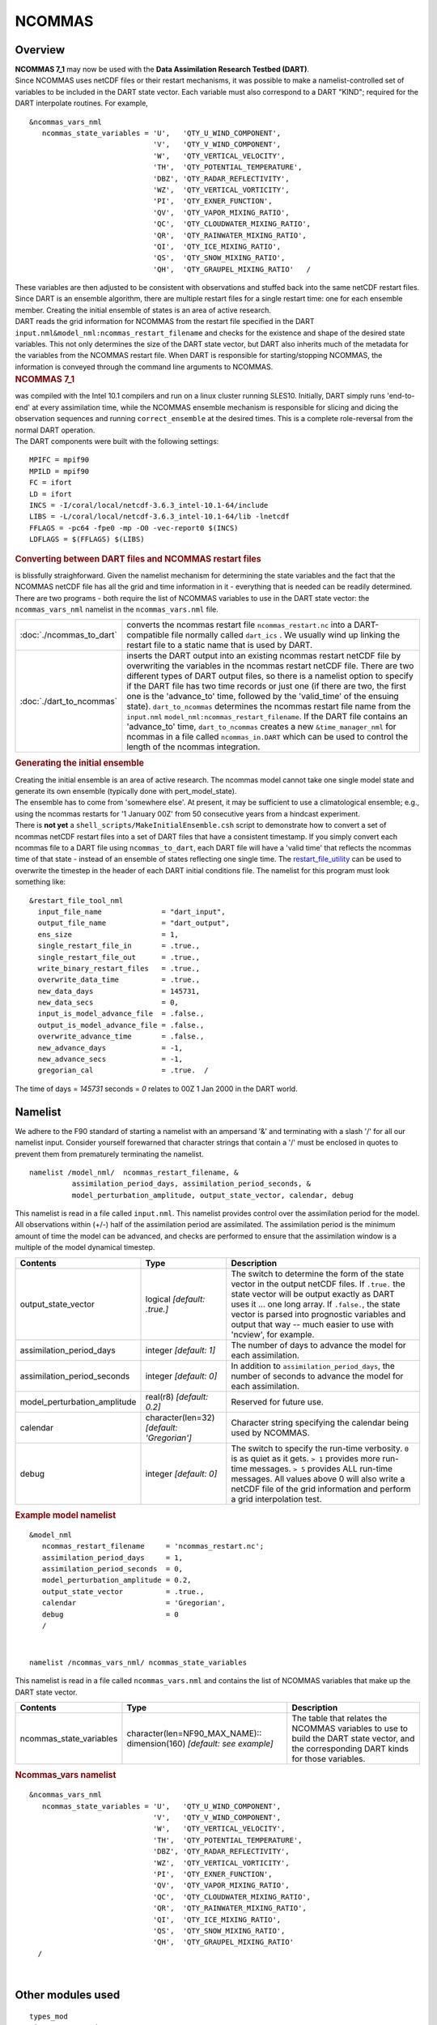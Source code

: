 NCOMMAS
=======

Overview
--------

| **NCOMMAS 7_1** may now be used with the **Data Assimilation Research Testbed (DART)**.
| Since NCOMMAS uses netCDF files or their restart mechanisms, it was possible to make a namelist-controlled set of
  variables to be included in the DART state vector. Each variable must also correspond to a DART "KIND"; required for
  the DART interpolate routines. For example,

::

   &ncommas_vars_nml
      ncommas_state_variables = 'U',   'QTY_U_WIND_COMPONENT',
                                'V',   'QTY_V_WIND_COMPONENT',
                                'W',   'QTY_VERTICAL_VELOCITY',
                                'TH',  'QTY_POTENTIAL_TEMPERATURE',
                                'DBZ', 'QTY_RADAR_REFLECTIVITY',
                                'WZ',  'QTY_VERTICAL_VORTICITY',
                                'PI',  'QTY_EXNER_FUNCTION',
                                'QV',  'QTY_VAPOR_MIXING_RATIO',
                                'QC',  'QTY_CLOUDWATER_MIXING_RATIO',
                                'QR',  'QTY_RAINWATER_MIXING_RATIO',
                                'QI',  'QTY_ICE_MIXING_RATIO',
                                'QS',  'QTY_SNOW_MIXING_RATIO',
                                'QH',  'QTY_GRAUPEL_MIXING_RATIO'   /
      

| These variables are then adjusted to be consistent with observations and stuffed back into the same netCDF restart
  files. Since DART is an ensemble algorithm, there are multiple restart files for a single restart time: one for each
  ensemble member. Creating the initial ensemble of states is an area of active research.
| DART reads the grid information for NCOMMAS from the restart file specified in the DART
  ``input.nml``\ ``&model_nml:ncommas_restart_filename`` and checks for the existence and shape of the desired state
  variables. This not only determines the size of the DART state vector, but DART also inherits much of the metadata for
  the variables from the NCOMMAS restart file. When DART is responsible for starting/stopping NCOMMAS, the information
  is conveyed through the command line arguments to NCOMMAS.

.. container:: indent1

   .. rubric:: NCOMMAS 7_1
      :name: ncommas-7_1

   | was compiled with the Intel 10.1 compilers and run on a linux cluster running SLES10. Initially, DART simply runs
     'end-to-end' at every assimilation time, while the NCOMMAS ensemble mechanism is responsible for slicing and dicing
     the observation sequences and running ``correct_ensemble`` at the desired times. This is a complete role-reversal
     from the normal DART operation.
   | The DART components were built with the following settings:

   ::

            MPIFC = mpif90
            MPILD = mpif90
            FC = ifort
            LD = ifort
            INCS = -I/coral/local/netcdf-3.6.3_intel-10.1-64/include  
            LIBS = -L/coral/local/netcdf-3.6.3_intel-10.1-64/lib -lnetcdf
            FFLAGS = -pc64 -fpe0 -mp -O0 -vec-report0 $(INCS)
            LDFLAGS = $(FFLAGS) $(LIBS)
         

.. container:: indent1

   .. rubric:: Converting between DART files and NCOMMAS restart files
      :name: converting-between-dart-files-and-ncommas-restart-files

   | is blissfully straighforward. Given the namelist mechanism for determining the state variables and the fact that
     the NCOMMAS netCDF file has all the grid and time information in it - everything that is needed can be readily
     determined.
   | There are two programs - both require the list of NCOMMAS variables to use in the DART state vector: the
     ``ncommas_vars_nml`` namelist in the ``ncommas_vars.nml`` file.

   +--------------------------+------------------------------------------------------------------------------------------+
   | :doc:`./ncommas_to_dart` | converts the ncommas restart file ``ncommas_restart.nc`` into a DART-compatible file     |
   |                          | normally called ``dart_ics`` . We usually wind up linking the restart file to a static   |
   |                          | name that is used by DART.                                                               |
   +--------------------------+------------------------------------------------------------------------------------------+
   | :doc:`./dart_to_ncommas` | inserts the DART output into an existing ncommas restart netCDF file by overwriting the  |
   |                          | variables in the ncommas restart netCDF file. There are two different types of DART      |
   |                          | output files, so there is a namelist option to specify if the DART file has two time     |
   |                          | records or just one (if there are two, the first one is the 'advance_to' time, followed  |
   |                          | by the 'valid_time' of the ensuing state). ``dart_to_ncommas`` determines the ncommas    |
   |                          | restart file name from the ``input.nml`` ``model_nml:ncommas_restart_filename``. If the  |
   |                          | DART file contains an 'advance_to' time, ``dart_to_ncommas`` creates a new               |
   |                          | ``&time_manager_nml`` for ncommas in a file called ``ncommas_in.DART`` which can be used |
   |                          | to control the length of the ncommas integration.                                        |
   +--------------------------+------------------------------------------------------------------------------------------+

.. container:: indent1

   .. rubric:: Generating the initial ensemble
      :name: generating-the-initial-ensemble

   | Creating the initial ensemble is an area of active research. The ncommas model cannot take one single model state
     and generate its own ensemble (typically done with pert_model_state).
   | The ensemble has to come from 'somewhere else'. At present, it may be sufficient to use a climatological ensemble;
     e.g., using the ncommas restarts for '1 January 00Z' from 50 consecutive years from a hindcast experiment.
   | There is **not yet** a ``shell_scripts/MakeInitialEnsemble.csh`` script to demonstrate how to convert a set of
     ncommas netCDF restart files into a set of DART files that have a consistent timestamp. If you simply convert each
     ncommas file to a DART file using ``ncommas_to_dart``, each DART file will have a 'valid time' that reflects the
     ncommas time of that state - instead of an ensemble of states reflecting one single time. The
     `restart_file_utility <../../../utilities/restart_file_utility.f90>`__ can be used to overwrite the timestep in the
     header of each DART initial conditions file. The namelist for this program must look something like:

   ::

         &restart_file_tool_nml
           input_file_name              = "dart_input",
           output_file_name             = "dart_output",
           ens_size                     = 1,
           single_restart_file_in       = .true.,
           single_restart_file_out      = .true.,
           write_binary_restart_files   = .true.,
           overwrite_data_time          = .true.,
           new_data_days                = 145731,
           new_data_secs                = 0,
           input_is_model_advance_file  = .false.,
           output_is_model_advance_file = .false.,
           overwrite_advance_time       = .false.,
           new_advance_days             = -1,
           new_advance_secs             = -1,
           gregorian_cal                = .true.  /

   | The time of days = *145731* seconds = *0* relates to 00Z 1 Jan 2000 in the DART world.

Namelist
--------

We adhere to the F90 standard of starting a namelist with an ampersand '&' and terminating with a slash '/' for all our
namelist input. Consider yourself forewarned that character strings that contain a '/' must be enclosed in quotes to
prevent them from prematurely terminating the namelist.

.. container:: namelist

   ::

      namelist /model_nml/  ncommas_restart_filename, &
                assimilation_period_days, assimilation_period_seconds, &
                model_perturbation_amplitude, output_state_vector, calendar, debug

.. container:: indent1

   This namelist is read in a file called ``input.nml``. This namelist provides control over the assimilation period for
   the model. All observations within (+/-) half of the assimilation period are assimilated. The assimilation period is
   the minimum amount of time the model can be advanced, and checks are performed to ensure that the assimilation window
   is a multiple of the model dynamical timestep.

   +---------------------------------------+---------------------------------------+---------------------------------------+
   | Contents                              | Type                                  | Description                           |
   +=======================================+=======================================+=======================================+
   | output_state_vector                   | logical *[default: .true.]*           | The switch to determine the form of   |
   |                                       |                                       | the state vector in the output netCDF |
   |                                       |                                       | files. If ``.true.`` the state vector |
   |                                       |                                       | will be output exactly as DART uses   |
   |                                       |                                       | it ... one long array. If             |
   |                                       |                                       | ``.false.``, the state vector is      |
   |                                       |                                       | parsed into prognostic variables and  |
   |                                       |                                       | output that way -- much easier to use |
   |                                       |                                       | with 'ncview', for example.           |
   +---------------------------------------+---------------------------------------+---------------------------------------+
   | assimilation_period_days              | integer *[default: 1]*                | The number of days to advance the     |
   |                                       |                                       | model for each assimilation.          |
   +---------------------------------------+---------------------------------------+---------------------------------------+
   | assimilation_period_seconds           | integer *[default: 0]*                | In addition to                        |
   |                                       |                                       | ``assimilation_period_days``, the     |
   |                                       |                                       | number of seconds to advance the      |
   |                                       |                                       | model for each assimilation.          |
   +---------------------------------------+---------------------------------------+---------------------------------------+
   | model_perturbation_amplitude          | real(r8) *[default: 0.2]*             | Reserved for future use.              |
   +---------------------------------------+---------------------------------------+---------------------------------------+
   | calendar                              | character(len=32)                     | Character string specifying the       |
   |                                       | *[default: 'Gregorian']*              | calendar being used by NCOMMAS.       |
   +---------------------------------------+---------------------------------------+---------------------------------------+
   | debug                                 | integer *[default: 0]*                | The switch to specify the run-time    |
   |                                       |                                       | verbosity. ``0`` is as quiet as it    |
   |                                       |                                       | gets. ``> 1`` provides more run-time  |
   |                                       |                                       | messages. ``> 5`` provides ALL        |
   |                                       |                                       | run-time messages. All values above 0 |
   |                                       |                                       | will also write a netCDF file of the  |
   |                                       |                                       | grid information and perform a grid   |
   |                                       |                                       | interpolation test.                   |
   +---------------------------------------+---------------------------------------+---------------------------------------+

   .. rubric:: Example model namelist
      :name: example-model-namelist

   ::

      &model_nml
         ncommas_restart_filename     = 'ncommas_restart.nc';
         assimilation_period_days     = 1,
         assimilation_period_seconds  = 0,
         model_perturbation_amplitude = 0.2,
         output_state_vector          = .true.,
         calendar                     = 'Gregorian',
         debug                        = 0
         /

| 

.. container:: namelist

   ::

      namelist /ncommas_vars_nml/ ncommas_state_variables

.. container:: indent1

   This namelist is read in a file called ``ncommas_vars.nml`` and contains the list of NCOMMAS variables that make up
   the DART state vector.

   +---------------------------------------+---------------------------------------+---------------------------------------+
   | Contents                              | Type                                  | Description                           |
   +=======================================+=======================================+=======================================+
   | ncommas_state_variables               | character(len=NF90_MAX_NAME)::        | The table that relates the NCOMMAS    |
   |                                       | dimension(160) *[default: see         | variables to use to build the DART    |
   |                                       | example]*                             | state vector, and the corresponding   |
   |                                       |                                       | DART kinds for those variables.       |
   +---------------------------------------+---------------------------------------+---------------------------------------+

   .. rubric:: Ncommas_vars namelist
      :name: ncommas_vars-namelist
      :class: indent1

   ::

      &ncommas_vars_nml
         ncommas_state_variables = 'U',   'QTY_U_WIND_COMPONENT',
                                   'V',   'QTY_V_WIND_COMPONENT',
                                   'W',   'QTY_VERTICAL_VELOCITY',
                                   'TH',  'QTY_POTENTIAL_TEMPERATURE',
                                   'DBZ', 'QTY_RADAR_REFLECTIVITY',
                                   'WZ',  'QTY_VERTICAL_VORTICITY',
                                   'PI',  'QTY_EXNER_FUNCTION',
                                   'QV',  'QTY_VAPOR_MIXING_RATIO',
                                   'QC',  'QTY_CLOUDWATER_MIXING_RATIO',
                                   'QR',  'QTY_RAINWATER_MIXING_RATIO',
                                   'QI',  'QTY_ICE_MIXING_RATIO',
                                   'QS',  'QTY_SNOW_MIXING_RATIO',
                                   'QH',  'QTY_GRAUPEL_MIXING_RATIO'
        /

| 

Other modules used
------------------

::

   types_mod
   time_manager_mod
   threed_sphere/location_mod
   utilities_mod
   obs_kind_mod
   mpi_utilities_mod
   random_seq_mod

Public interfaces
-----------------

Only a select number of interfaces used are discussed here. Each module has its own discussion of their routines.

Required interface routines
~~~~~~~~~~~~~~~~~~~~~~~~~~~

======================= ======================
*use model_mod, only :* get_model_size
\                       adv_1step
\                       get_state_meta_data
\                       model_interpolate
\                       get_model_time_step
\                       static_init_model
\                       end_model
\                       init_time
\                       init_conditions
\                       nc_write_model_atts
\                       nc_write_model_vars
\                       pert_model_state
\                       get_close_maxdist_init
\                       get_close_obs_init
\                       get_close_obs
\                       ens_mean_for_model
======================= ======================

Unique interface routines
~~~~~~~~~~~~~~~~~~~~~~~~~

======================= ============================
*use model_mod, only :* get_gridsize
\                       restart_file_to_sv
\                       sv_to_restart_file
\                       get_ncommas_restart_filename
\                       get_base_time
\                       get_state_time
======================= ============================

+----------------------------+----------------------------------------------------------------------------------------+
| *use location_mod, only :* | `get_close_o                                                                           |
|                            | bs <../../assimilation_code/location/threed_sphere/location_mod.html#get_close_obs>`__ |
+----------------------------+----------------------------------------------------------------------------------------+

A note about documentation style. Optional arguments are enclosed in brackets *[like this]*.

.. _required-interface-routines-1:

Required interface routines
~~~~~~~~~~~~~~~~~~~~~~~~~~~

| 

.. container:: routine

   *model_size = get_model_size( )*
   ::

      integer :: get_model_size

.. container:: indent1

   Returns the length of the model state vector. Required.

   ============== =====================================
   ``model_size`` The length of the model state vector.
   ============== =====================================

| 

.. container:: routine

   *call adv_1step(x, time)*
   ::

      real(r8), dimension(:), intent(inout) :: x
      type(time_type),        intent(in)    :: time

.. container:: indent1

   ``adv_1step`` is not used for the ncommas model. Advancing the model is done through the ``advance_model`` script.
   This is a NULL_INTERFACE, provided only for compatibility with the DART requirements.

   ======== ==========================================
   ``x``    State vector of length model_size.
   ``time`` Specifies time of the initial model state.
   ======== ==========================================

| 

.. container:: routine

   *call get_state_meta_data (index_in, location, [, var_type] )*
   ::

      integer,             intent(in)  :: index_in
      type(location_type), intent(out) :: location
      integer, optional,   intent(out) ::  var_type 

.. container:: indent1

   ``get_state_meta_data`` returns metadata about a given element of the DART representation of the model state vector.
   Since the DART model state vector is a 1D array and the native model grid is multidimensional,
   ``get_state_meta_data`` returns information about the native model state vector representation. Things like the
   ``location``, or the type of the variable (for instance: temperature, u wind component, ...). The integer values used
   to indicate different variable types in ``var_type`` are themselves defined as public interfaces to model_mod if
   required.

   +--------------+------------------------------------------------------------------------------------------------------+
   | ``index_in`` | Index of state vector element about which information is requested.                                  |
   +--------------+------------------------------------------------------------------------------------------------------+
   | ``location`` | Returns the 3D location of the indexed state variable. The ``location_ type`` comes from             |
   |              | ``DART/assimilation_code/location/threed_sphere/location_mod.f90``. Note that the lat/lon are        |
   |              | specified in degrees by the user but are converted to radians internally.                            |
   +--------------+------------------------------------------------------------------------------------------------------+
   | *var_type*   | Returns the type of the indexed state variable as an optional argument. The type is one of the list  |
   |              | of supported observation types, found in the block of code starting                                  |
   |              | ``! Integer definitions for DART TYPES`` in                                                          |
   |              | ``DART/assimilation_code/modules/observations/obs_kind_mod.f90``                                     |
   +--------------+------------------------------------------------------------------------------------------------------+

   The list of supported variables in ``DART/assimilation_code/modules/observations/obs_kind_mod.f90`` is created by
   ``preprocess``.

| 

.. container:: routine

   *call model_interpolate(x, location, itype, obs_val, istatus)*
   ::

      real(r8), dimension(:), intent(in)  :: x
      type(location_type),    intent(in)  :: location
      integer,                intent(in)  :: itype
      real(r8),               intent(out) :: obs_val
      integer,                intent(out) :: istatus

.. container:: indent1

   | Given a model state, ``model_interpolate`` returns the value of the desired observation type (which could be a
     state variable) that would be observed at the desired location. The interpolation method is either completely
     specified by the model, or uses some standard 2D or 3D scalar interpolation routines. Put another way,
     ``model_interpolate`` will apply the forward operator **H** to the model state to create an observation at the
     desired location.
   | If the interpolation is valid, ``istatus = 0``. In the case where the observation operator is not defined at the
     given location (e.g. the observation is below the lowest model level, above the top level, or 'dry'), interp_val is
     returned as 0.0 and istatus = 1.

   +-----------------------------------------------------------+-----------------------------------------------------------+
   | ``x``                                                     | A model state vector.                                     |
   +-----------------------------------------------------------+-----------------------------------------------------------+
   | ``location``                                              | Location to which to interpolate.                         |
   +-----------------------------------------------------------+-----------------------------------------------------------+
   | ``itype``                                                 | Integer indexing which type of observation is desired.    |
   +-----------------------------------------------------------+-----------------------------------------------------------+
   | ``obs_val``                                               | The interpolated value from the model.                    |
   +-----------------------------------------------------------+-----------------------------------------------------------+
   | ``istatus``                                               | Integer flag indicating the success of the interpolation. |
   |                                                           | success == 0, failure == anything else                    |
   +-----------------------------------------------------------+-----------------------------------------------------------+

| 

.. container:: routine

   *var = get_model_time_step()*
   ::

      type(time_type) :: get_model_time_step

.. container:: indent1

   ``get_model_time_step`` returns the forecast length to be used as the "model base time step" in the filter. This is
   the minimum amount of time the model can be advanced by ``filter``. *This is also the assimilation window*. All
   observations within (+/-) one half of the forecast length are used for the assimilation. In the ``ncommas`` case,
   this is set from the namelist values for
   ``input.nml``\ ``&model_nml:assimilation_period_days, assimilation_period_seconds``.

   ======= ============================
   ``var`` Smallest time step of model.
   ======= ============================

| 

.. container:: routine

   *call static_init_model()*

.. container:: indent1

   | ``static_init_model`` is called for runtime initialization of the model. The namelists are read to determine
     runtime configuration of the model, the grid coordinates, etc. There are no input arguments and no return values.
     The routine sets module-local private attributes that can then be queried by the public interface routines.
   | See the ncommas documentation for all namelists in ``ncommas_in`` . Be aware that DART reads the ncommas
     ``&grid_nml`` namelist to get the filenames for the horizontal and vertical grid information as well as the
     topography information.
   | The namelists (all mandatory) are:
   | ``input.nml``\ ``&model_mod_nml``,
   | ``ncommas_in``\ ``&time_manager_nml``,
   | ``ncommas_in``\ ``&io_nml``,
   | ``ncommas_in``\ ``&init_ts_nml``,
   | ``ncommas_in``\ ``&restart_nml``,
   | ``ncommas_in``\ ``&domain_nml``, and
   | ``ncommas_in``\ ``&grid_nml``.

| 

.. container:: routine

   *call end_model()*

.. container:: indent1

   ``end_model`` is used to clean up storage for the model, etc. when the model is no longer needed. There are no
   arguments and no return values. The grid variables are deallocated.

| 

.. container:: routine

   *call init_time(time)*
   ::

      type(time_type), intent(out) :: time

.. container:: indent1

   ``init_time`` returns the time at which the model will start if no input initial conditions are to be used. This is
   frequently used to spin-up models from rest, but is not meaningfully supported for the ncommas model. The only time
   this routine would get called is if the ``input.nml``\ ``&perfect_model_obs_nml:start_from_restart`` is .false.,
   which is not supported in the ncommas model.

   ======== =====================================================================================================
   ``time`` the starting time for the model if no initial conditions are to be supplied. This is hardwired to 0.0
   ======== =====================================================================================================

| 

.. container:: routine

   *call init_conditions(x)*
   ::

      real(r8), dimension(:), intent(out) :: x

.. container:: indent1

   ``init_conditions`` returns default initial conditions for model; generally used for spinning up initial model
   states. For the ncommas model it is just a stub because the initial state is always provided by the input files.

   ===== =============================================================
   ``x`` Initial conditions for state vector. This is hardwired to 0.0
   ===== =============================================================

| 

.. container:: routine

   *ierr = nc_write_model_atts(ncFileID)*
   ::

      integer             :: nc_write_model_atts
      integer, intent(in) :: ncFileID

.. container:: indent1

   ``nc_write_model_atts`` writes model-specific attributes to an opened netCDF file: In the ncommas case, this includes
   information like the coordinate variables (the grid arrays: ULON, ULAT, TLON, TLAT, ZG, ZC, KMT, KMU), information
   from some of the namelists, and either the 1D state vector or the prognostic variables (SALT,TEMP,UVEL,VVEL,PSURF).
   All the required information (except for the netCDF file identifier) is obtained from the scope of the ``model_mod``
   module. Both the ``input.nml`` and ``ncommas_in`` files are preserved in the netCDF file as variables ``inputnml``
   and ``ncommas_in``, respectively.

   ============ =========================================================
   ``ncFileID`` Integer file descriptor to previously-opened netCDF file.
   ``ierr``     Returns a 0 for successful completion.
   ============ =========================================================

   ``nc_write_model_atts`` is responsible for the model-specific attributes in the following DART-output netCDF files:
   ``true_state.nc``, ``preassim.nc``, and ``analysis.nc``.

| 

.. container:: routine

   *ierr = nc_write_model_vars(ncFileID, statevec, copyindex, timeindex)*
   ::

      integer,                intent(in) :: ncFileID
      real(r8), dimension(:), intent(in) :: statevec
      integer,                intent(in) :: copyindex
      integer,                intent(in) :: timeindex
      integer                            :: ierr

.. container:: indent1

   ``nc_write_model_vars`` writes a copy of the state variables to a NetCDF file. Multiple copies of the state for a
   given time are supported, allowing, for instance, a single file to include multiple ensemble estimates of the state.
   Whether the state vector is parsed into prognostic variables (SALT, TEMP, UVEL, VVEL, PSURF) or simply written as a
   1D array is controlled by ``input.nml``\ ``&model_mod_nml:output_state_vector``. If ``output_state_vector = .true.``
   the state vector is written as a 1D array (the simplest case, but hard to explore with the diagnostics). If
   ``output_state_vector = .false.`` the state vector is parsed into prognostic variables before being written.

   ============= =================================================
   ``ncFileID``  file descriptor to previously-opened netCDF file.
   ``statevec``  A model state vector.
   ``copyindex`` Integer index of copy to be written.
   ``timeindex`` The timestep counter for the given state.
   ``ierr``      Returns 0 for normal completion.
   ============= =================================================

| 

.. container:: routine

   *call pert_model_state(state, pert_state, interf_provided)*
   ::

      real(r8), dimension(:), intent(in)  :: state
      real(r8), dimension(:), intent(out) :: pert_state
      logical,                intent(out) :: interf_provided

.. container:: indent1

   | Given a model state, ``pert_model_state`` produces a perturbed model state. This is used to generate ensemble
     initial conditions perturbed around some control trajectory state when one is preparing to spin-up ensembles. Since
     the DART state vector for the ncommas model contains both 'wet' and 'dry' cells, it is imperative to provide an
     interface to perturb **just** the wet cells (``interf_provided == .true.``).
   | The magnitude of the perturbation is wholly determined by
     ``input.nml``\ ``&model_mod_nml:model_perturbation_amplitude`` and **utterly, completely fails**.
   | A more robust perturbation mechanism is needed. Until then, avoid using this routine by using your own ensemble of
     initial conditions. This is determined by setting ``input.nml``\ ``&filter_nml:start_from_restart = .false.``

   +---------------------+-----------------------------------------------------------------------------------------------+
   | ``state``           | State vector to be perturbed.                                                                 |
   +---------------------+-----------------------------------------------------------------------------------------------+
   | ``pert_state``      | The perturbed state vector.                                                                   |
   +---------------------+-----------------------------------------------------------------------------------------------+
   | ``interf_provided`` | Because of the 'wet/dry' issue discussed above, this is always ``.true.``, indicating a       |
   |                     | model-specific perturbation is available.                                                     |
   +---------------------+-----------------------------------------------------------------------------------------------+

| 

.. container:: routine

   *call get_close_maxdist_init(gc, maxdist)*
   ::

      type(get_close_type), intent(inout) :: gc
      real(r8),             intent(in)    :: maxdist

.. container:: indent1

   Pass-through to the 3-D sphere locations module. See
   `get_close_maxdist_init() <../../assimilation_code/location/threed_sphere/location_mod.html#get_close_maxdist_init>`__
   for the documentation of this subroutine.

| 

.. container:: routine

   *call get_close_obs_init(gc, num, obs)*
   ::

      type(get_close_type), intent(inout) :: gc
      integer,              intent(in)    :: num
      type(location_type),  intent(in)    :: obs(num)

.. container:: indent1

   Pass-through to the 3-D sphere locations module. See
   `get_close_obs_init() <../../assimilation_code/location/threed_sphere/location_mod.html#get_close_obs_init>`__ for
   the documentation of this subroutine.

| 

.. container:: routine

   *call get_close_obs(gc, base_obs_loc, base_obs_kind, obs, obs_kind, &
   num_close, close_ind [, dist])*
   ::

      type(get_close_type),              intent(in ) :: gc
      type(location_type),               intent(in ) :: base_obs_loc
      integer,                           intent(in ) :: base_obs_kind
      type(location_type), dimension(:), intent(in ) :: obs
      integer,             dimension(:), intent(in ) :: obs_kind
      integer,                           intent(out) :: num_close
      integer,             dimension(:), intent(out) :: close_ind
      real(r8), optional,  dimension(:), intent(out) :: dist

.. container:: indent1

   | Given a DART location (referred to as "base") and a set of locations, and a definition of 'close' - return a subset
     of locations that are 'close', as well as their distances to the DART location and their indices. This routine
     intentionally masks a routine of the same name in ``location_mod`` because we want to be able to discriminate
     against selecting 'dry land' locations.
   | Given a single location and a list of other locations, returns the indices of all the locations close to the single
     one along with the number of these and the distances for the close ones. The list of locations passed in via the
     ``obs`` argument must be identical to the list of ``obs`` passed into the most recent call to
     ``get_close_obs_init()``. If the list of locations of interest changes, ``get_close_obs_destroy()`` must be called
     and then the two initialization routines must be called before using ``get_close_obs()`` again.
   | For vertical distance computations, the general philosophy is to convert all vertical coordinates to a common
     coordinate. This coordinate type is defined in the namelist with the variable "vert_localization_coord".

   ================= =====================================================================================
   ``gc``            Structure to allow efficient identification of locations 'close' to a given location.
   ``base_obs_loc``  Single given location.
   ``base_obs_kind`` Kind of the single location.
   ``obs``           List of candidate locations.
   ``obs_kind``      Kind associated with candidate locations.
   ``num_close``     Number of locations close to the given location.
   ``close_ind``     Indices of those locations that are close.
   *dist*            Distance between given location and the close ones identified in close_ind.
   ================= =====================================================================================

| 

.. container:: routine

   *call ens_mean_for_model(ens_mean)*
   ::

      real(r8), dimension(:), intent(in) :: ens_mean

.. container:: indent1

   ``ens_mean_for_model`` normally saves a copy of the ensemble mean to module-local storage. This is a NULL_INTERFACE
   for the ncommas model. At present there is no application which requires module-local storage of the ensemble mean.
   No storage is allocated.

   ============ ==========================================
   ``ens_mean`` State vector containing the ensemble mean.
   ============ ==========================================

| 

.. _unique-interface-routines-1:

Unique interface routines
~~~~~~~~~~~~~~~~~~~~~~~~~

| 

.. container:: routine

   *call get_gridsize( num_x, num_y, num_z )*
   ::

      integer, intent(out) :: num_x, num_y, num_z

.. container:: indent1

   ``get_gridsize`` returns the dimensions of the compute domain. The horizontal gridsize is determined from
   ``ncommas_restart.nc``.

   ========= ======================================
   ``num_x`` The number of longitudinal gridpoints.
   ``num_y`` The number of latitudinal gridpoints.
   ``num_z`` The number of vertical gridpoints.
   ========= ======================================

| 

.. container:: routine

   *call restart_file_to_sv(filename, state_vector, model_time)*
   ::

      character(len=*),       intent(in)    :: filename
      real(r8), dimension(:), intent(inout) :: state_vector
      type(time_type),        intent(out)   :: model_time

.. container:: indent1

   ``restart_file_to_sv`` Reads a NCOMMAS netCDF format restart file and packs the desired variables into a DART state
   vector. The desired variables are specified in the ``ncommas_vars_nml`` namelist.

   ================ ======================================================================
   ``filename``     The name of the netCDF format NCOMMAS restart file.
   ``state_vector`` the 1D array containing the concatenated NCOMMAS variables.
   ``model_time``   the time of the model state. The last time in the netCDF restart file.
   ================ ======================================================================

| 

.. container:: routine

   *call sv_to_restart_file(state_vector, filename, statedate)*
   ::

      real(r8), dimension(:), intent(in) :: state_vector
      character(len=*),       intent(in) :: filename
      type(time_type),        intent(in) :: statedate

.. container:: indent1

   ``sv_to_restart_file`` updates the variables in the NCOMMAS restart file with values from the DART vector
   ``state_vector``. The last time in the file must match the ``statedate``.

   ================ =====================================================
   ``filename``     the netCDF-format ncommas restart file to be updated.
   ``state_vector`` the 1D array containing the DART state vector.
   ``statedate``    the 'valid_time' of the DART state vector.
   ================ =====================================================

| 

.. container:: routine

   *call get_ncommas_restart_filename( filename )*
   ::

      character(len=*), intent(out) :: filename

.. container:: indent1

   ``get_ncommas_restart_filename`` returns the name of the NCOMMAS restart file - the filename itself is in private
   module storage.

   ============ =====================================
   ``filename`` The name of the NCOMMAS restart file.
   ============ =====================================

| 

.. container:: routine

   *time = get_base_time( filehandle )*
   ::

      integer,          intent(in) :: filehandle -OR-
      character(len=*), intent(in) :: filehandle
      type(time_type),  intent(out) :: time

.. container:: indent1

   ``get_base_time`` extracts the start time of the experiment as contained in the netCDF restart file. The file may be
   specified by either a character string or the integer netCDF fid.

| 

.. container:: routine

   *time = get_state_time( filehandle )*
   ::

      integer,          intent(in) :: filehandle -OR-
      character(len=*), intent(in) :: filehandle
      type(time_type),  intent(out) :: time

.. container:: indent1

   ``get_state_time`` extracts the time of the model state as contained in the netCDF restart file. In the case of
   multiple times in the file, the last time is the time returned. The file may be specified by either a character
   string or the integer netCDF fid.

| 

Files
-----

=========================== ===========================================================================
filename                    purpose
=========================== ===========================================================================
input.nml                   to read the model_mod namelist
ncommas_vars.nml            to read the ``ncommas_vars_nml`` namelist
ncommas_restart.nc          provides grid dimensions, model state, and 'valid_time' of the model state
true_state.nc               the time-history of the "true" model state from an OSSE
preassim.nc                 the time-history of the model state before assimilation
analysis.nc                 the time-history of the model state after assimilation
dart_log.out [default name] the run-time diagnostic output
dart_log.nml [default name] the record of all the namelists actually USED - contains the default values
=========================== ===========================================================================

| 

References
----------

-  none

Private components
------------------

N/A
